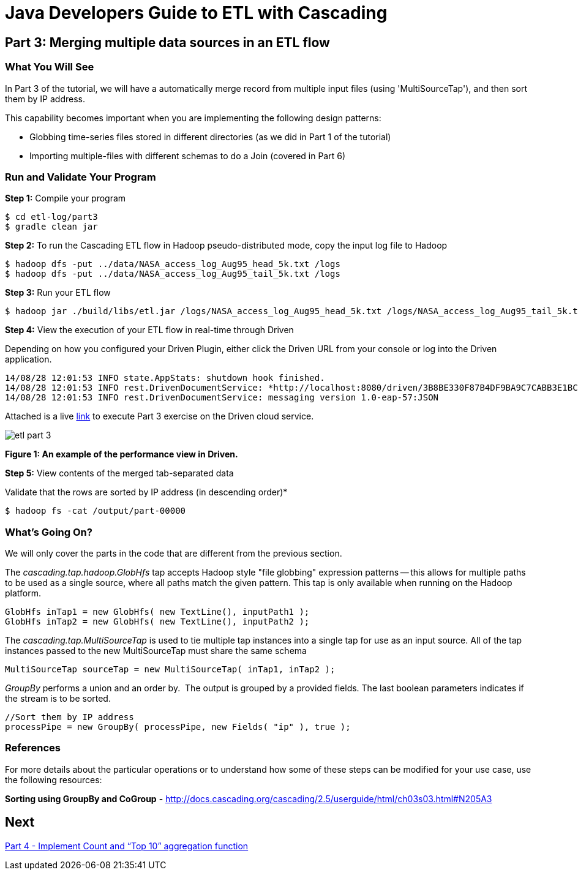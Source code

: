 = Java Developers Guide to ETL with Cascading

== Part 3: Merging multiple data sources in an ETL flow
 
=== What You Will See
In Part 3 of the tutorial, we will have a automatically merge record
from multiple input files (using 'MultiSourceTap'), and then sort them by IP address.
 
This capability becomes important when you are implementing the following 
design patterns: 

* Globbing time-series files stored in different directories 
(as we did in Part 1 of the tutorial) 
* Importing multiple-files with different schemas to do a Join (covered in 
Part 6)

=== Run and Validate Your Program
 
*Step 1:* Compile your program
 
[source,bash]
----
$ cd etl-log/part3
$ gradle clean jar
----

*Step 2:* To run the Cascading ETL flow in Hadoop pseudo-distributed mode, 
copy the input log file to Hadoop

[source,bash]
----
$ hadoop dfs -put ../data/NASA_access_log_Aug95_head_5k.txt /logs 
$ hadoop dfs -put ../data/NASA_access_log_Aug95_tail_5k.txt /logs
----

*Step 3:* Run your ETL flow
 
    $ hadoop jar ./build/libs/etl.jar /logs/NASA_access_log_Aug95_head_5k.txt /logs/NASA_access_log_Aug95_tail_5k.txt /output
 
*Step 4:* View the execution of your ETL flow in real-time through Driven

Depending on how you configured your Driven Plugin, either click the 
Driven URL from your console or log into the Driven application.
 
[source,bash]
----
14/08/28 12:01:53 INFO state.AppStats: shutdown hook finished. 
14/08/28 12:01:53 INFO rest.DrivenDocumentService: *http://localhost:8080/driven/3B8BE330F87B4DF9BA9C7CABB3E1BC16* 
14/08/28 12:01:53 INFO rest.DrivenDocumentService: messaging version 1.0-eap-57:JSON
----

Attached is a live https://driven.cascading.io/driven/2230A7C34C704E399435B2B83578B1A3[link]
 to execute Part 3 exercise on the Driven cloud service.
 
image:etl-part-3.png[]

*Figure 1: An example of the performance view in Driven.*


*Step 5:* View contents of the merged tab-separated data

Validate that the rows are sorted by IP address (in descending order)*
 
    $ hadoop fs -cat /output/part-00000
 
=== What’s Going On?
 
We will only cover the parts in the code that are different from the previous section.
 
The _cascading.tap.hadoop.GlobHfs_ tap accepts Hadoop style "file globbing" 
expression patterns -- this allows for multiple paths to be used as a single 
source, where all paths match the given pattern. This tap is only available 
when running on the Hadoop platform.

[source,java]
----
GlobHfs inTap1 = new GlobHfs( new TextLine(), inputPath1 ); 
GlobHfs inTap2 = new GlobHfs( new TextLine(), inputPath2 );
----

The _cascading.tap.MultiSourceTap_ is used to tie multiple tap instances into 
a single tap for use as an input source. All of the tap instances 
passed to the new MultiSourceTap must share the same schema

[source,java]
----
MultiSourceTap sourceTap = new MultiSourceTap( inTap1, inTap2 );
----

_GroupBy_ performs a union and an order by.  The output is grouped by a provided fields. 
The last boolean parameters indicates if the stream is to be sorted.

[source,java]
----
//Sort them by IP address 
processPipe = new GroupBy( processPipe, new Fields( "ip" ), true );
----

=== References
 
For more details about the particular operations or to understand how some 
of these steps can be modified for your use case, use the 
following resources:
 
*Sorting using GroupBy and CoGroup* - http://docs.cascading.org/cascading/2.5/userguide/html/ch03s03.html#N205A3

== Next
link:part4.html[Part 4 - Implement Count and “Top 10” aggregation function]

 
